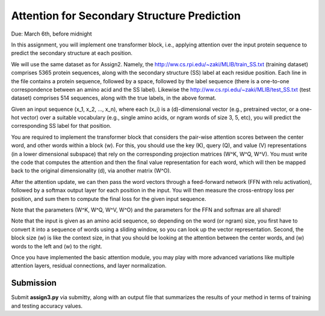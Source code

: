 .. title: CSCI4969-6969 Assign3 
.. slug: mlib_assign3
.. date: 2020-03-30 09:21:31 UTC-04:00
.. tags: 
.. category: 
.. link: 
.. description: 
.. type: text

Attention for Secondary Structure Prediction 
--------------------------------------------
Due: March 6th, before midnight

In this assignment, you will implement one transformer block, i.e.,
applying attention over the input protein sequence to predict the
secondary structure at each position.

We will use the same dataset as for Assign2. Namely, the
http://ww.cs.rpi.edu/~zaki/MLIB/train_SS.txt (training dataset)
comprises 5365 protein sequences, along with the secondary structure
(SS) label at each residue position. Each line in the file contains a
protein sequence, followed by a space, followed by the label sequence
(there is a one-to-one correspondence between an amino acid and the SS
label). Likewise the http://ww.cs.rpi.edu/~zaki/MLIB/test_SS.txt (test
dataset) comprises 514 sequences, along with the true labels, in the
above format. 

Given an input sequence \(x_1, x_2, ..., x_n\), where each \(x_i\) is a
\(d\)-dimensional vector (e.g., pretrained vector, or a one-hot vector)
over a suitable vocabulary (e.g., single amino acids, or ngram words of
size 3, 5, etc), you will predict the corresponding SS label for that
position.

You are required to implement the transformer block that considers the
pair-wise attention scores between the center word, and other words
within a block \(w\). For this, you should use the key \(K\), query
\(Q\), and value \(V\) representations (in a lower dimensional subspace)
that rely on the corresponding projection matrices \(W^K, W^Q, W^V\).
You must write the code that computes the attention and then the final
value representation for each word, which will then be mapped back to
the original dimensionality \(d\), via another matrix \(W^O\). 

After the attention update, we can then pass the word vectors through a
feed-forward network (FFN with relu activation), followed by a softmax
output layer for each position in the input. You will then measure the
cross-entropy loss per position, and sum them to compute the final loss
for the given input sequence.

Note that the parameters \(W^K, W^Q, W^V, W^O\) and the parameters for
the FFN and softmax are all shared!

Note that the input is given as an amino acid sequence, so depending on
the word (or ngram) size, you first have to convert it into a sequence
of words using a sliding window, so you can look up the vector
representation. Second, the block size \(w\) is like the context size,
in that you should be looking at the attention between the center words,
and \(w\) words to the left and \(w\) to the right.

Once you have implemented the basic attention module, you may play with
more advanced variations like multiple attention layers, residual
connections, and layer normalization.

Submission
~~~~~~~~~~

Submit **assign3.py** via submitty, along with an output file that
summarizes the results of your method in terms of training and testing
accuracy values.
